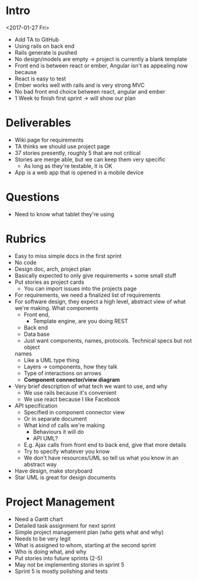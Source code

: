 * Intro
<2017-01-27 Fri>
- Add TA to GitHub
- Using rails on back end
- Rails generate is pushed
- No design/models are empty → project is currently a blank template
- Front end is between react or ember, Angular isn't as appealing now because
- React is easy to test
- Ember works well with rails and is very strong MVC
- No bad front end choice between react, angular and ember
- 1 Week to finish first sprint → will show our plan
* Deliverables
- Wiki page for requirements
- TA thinks we should use project page
- 37 stories presently, roughly 5 that are not critical
- Stories are merge able, but we can keep them very specific
    + As long as they're testable, it is OK
- App is a web app that is opened in a mobile device
* Questions
- Need to know what tablet they're using
* Rubrics
- Easy to miss simple docs in the first sprint
- No code
- Design doc, arch, project plan
- Basically expected to only give requirements + some small stuff
- Put stories as project cards
    + You can import issues into the projects page
- For requirements, we need a finalized list of requirements
- For software design, they expect a high level, abstract view of what we're
  making. What components
    + Front end,
        + Template engine, are you doing REST
    + Back end
    + Data base
    + Just want components, names, protocols. Technical specs but not object
    names
        * Like a UML type thing
        * Layers → components, how they talk
        * Type of interactions on arrows
        * *Component connector/view diagram*
- Very brief description of what tech we want to use, and why
    + We use rails because it's convenient
    + We use react because I like Facebook
- API specification
    + Specified in component connector view
    + Or in separate document
    + What kind of calls we're making
        * Behaviours it will do
        * API UML?
    + E.g. Ajax calls from front end to back end, give that more details
    + Try to specify whatever you know
    + We don't have resources/UML so tell us what you know in an abstract way
- Have design, make storyboard
- Star UML is great for design documents
* Project Management
- Need a Gantt chart
- Detailed task assignment for next sprint
- Simple project management plan (who gets what and why)
- Needs to be very legit
- What is assigned to whom, starting at the second sprint
- Who is doing what, and why
- Put stories into future sprints (2-5)
- May not be implementing stories in sprint 5
- Sprint 5 is mostly polishing and tests
